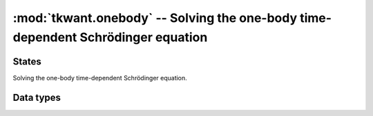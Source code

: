 :mod:`tkwant.onebody` -- Solving the one-body time-dependent Schrödinger equation
=================================================================================

.. module:: tkwant.onebody

States
------
Solving the one-body time-dependent Schrödinger equation.

.. autosummary::
    :toctree: generated

    ScatteringStates
    WaveFunction


Data types
----------

.. autosummary::
    :toctree: generated

    Task

